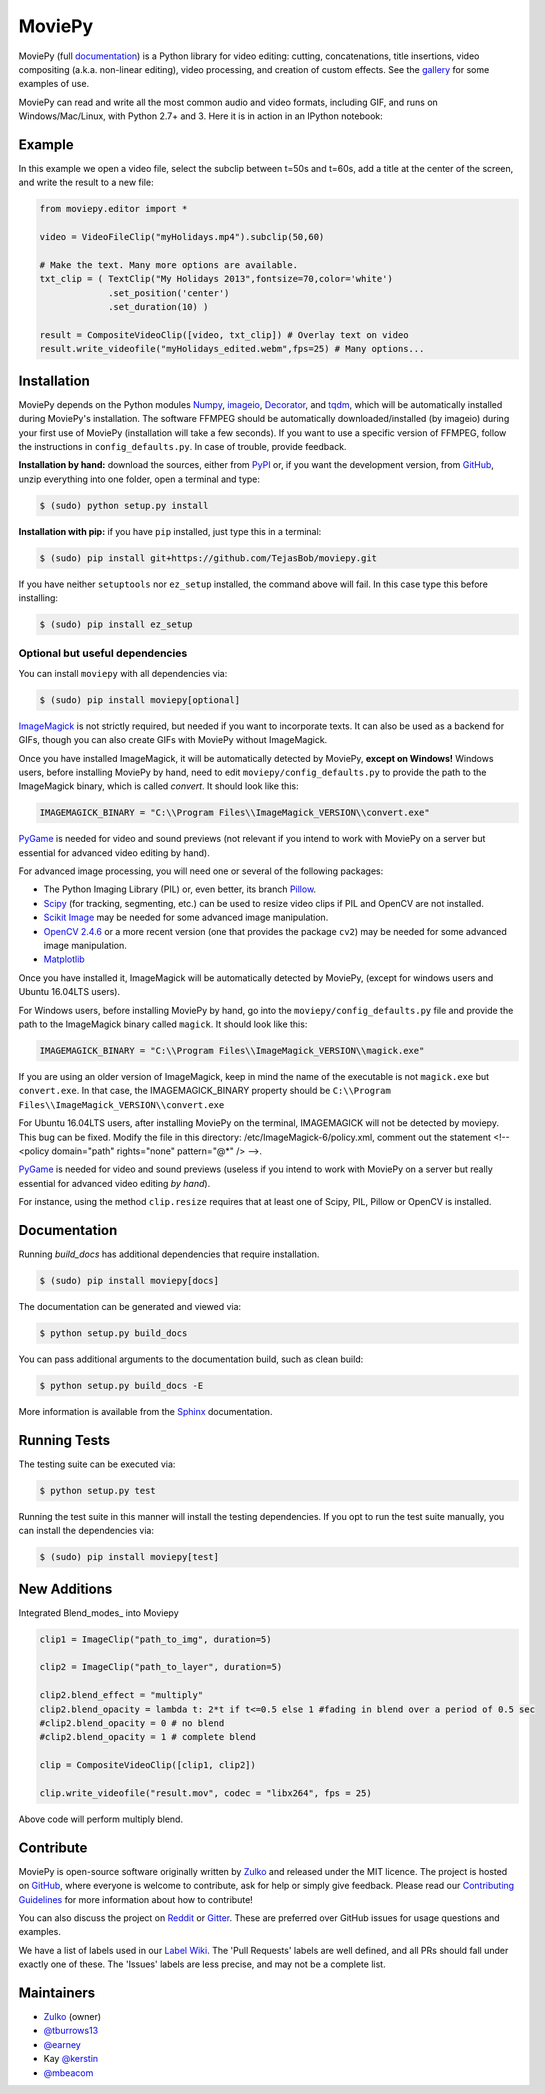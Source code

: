 MoviePy
=======

.. image:: https://badge.fury.io/py/moviepy.svg
    :target: PyPI_
    :alt: MoviePy page on the Python Package Index
.. image:: https://badges.gitter.im/movie-py/gitter.png
    :target: Gitter_
    :alt: Discuss MoviePy on Gitter
.. image:: https://travis-ci.org/Zulko/moviepy.svg?branch=master
    :target: https://travis-ci.org/Zulko/moviepy
    :alt: Build status on travis-ci
.. image:: https://coveralls.io/repos/github/Zulko/moviepy/badge.svg?branch=master
    :target: https://coveralls.io/github/Zulko/moviepy?branch=master
    :alt: Code coverage from coveralls.io

MoviePy (full documentation_) is a Python library for video editing: cutting, concatenations, title insertions, video compositing (a.k.a. non-linear editing), video processing, and creation of custom effects. See the gallery_ for some examples of use.

MoviePy can read and write all the most common audio and video formats, including GIF, and runs on Windows/Mac/Linux, with Python 2.7+ and 3. Here it is in action in an IPython notebook:

.. image:: https://raw.githubusercontent.com/Zulko/moviepy/master/docs/demo_preview.jpeg
    :alt: [logo]
    :align: center

Example
-------

In this example we open a video file, select the subclip between t=50s and t=60s, add a title at the center of the screen, and write the result to a new file:

.. code:: python

    from moviepy.editor import *

    video = VideoFileClip("myHolidays.mp4").subclip(50,60)

    # Make the text. Many more options are available.
    txt_clip = ( TextClip("My Holidays 2013",fontsize=70,color='white')
                 .set_position('center')
                 .set_duration(10) )

    result = CompositeVideoClip([video, txt_clip]) # Overlay text on video
    result.write_videofile("myHolidays_edited.webm",fps=25) # Many options...


Installation
------------

MoviePy depends on the Python modules Numpy_, imageio_, Decorator_, and tqdm_, which will be automatically installed during MoviePy's installation. The software FFMPEG should be automatically downloaded/installed (by imageio) during your first use of MoviePy (installation will take a few seconds). If you want to use a specific version of FFMPEG, follow the instructions in ``config_defaults.py``. In case of trouble, provide feedback.

**Installation by hand:** download the sources, either from PyPI_ or, if you want the development version, from GitHub_, unzip everything into one folder, open a terminal and type:

.. code:: bash

    $ (sudo) python setup.py install

**Installation with pip:** if you have ``pip`` installed, just type this in a terminal:

.. code:: bash

    $ (sudo) pip install git+https://github.com/TejasBob/moviepy.git

If you have neither ``setuptools`` nor ``ez_setup`` installed, the command above will fail. In this case type this before installing:

.. code:: bash

    $ (sudo) pip install ez_setup


Optional but useful dependencies
~~~~~~~~~~~~~~~~~~~~~~~~~~~~~~~~

You can install ``moviepy`` with all dependencies via:

.. code:: bash

    $ (sudo) pip install moviepy[optional]

ImageMagick_ is not strictly required, but needed if you want to incorporate texts. It can also be used as a backend for GIFs, though you can also create GIFs with MoviePy without ImageMagick.

Once you have installed ImageMagick, it will be automatically detected by MoviePy, **except on Windows!** Windows users, before installing MoviePy by hand, need to edit ``moviepy/config_defaults.py`` to provide the path to the ImageMagick binary, which is called `convert`. It should look like this:

.. code:: python

    IMAGEMAGICK_BINARY = "C:\\Program Files\\ImageMagick_VERSION\\convert.exe"

PyGame_ is needed for video and sound previews (not relevant if you intend to work with MoviePy on a server but essential for advanced video editing by hand).

For advanced image processing, you will need one or several of the following packages:

- The Python Imaging Library (PIL) or, even better, its branch Pillow_.
- Scipy_ (for tracking, segmenting, etc.) can be used to resize video clips if PIL and OpenCV are not installed.
- `Scikit Image`_ may be needed for some advanced image manipulation.
- `OpenCV 2.4.6`_ or a more recent version (one that provides the package ``cv2``) may be needed for some advanced image manipulation.
- `Matplotlib`_

Once you have installed it, ImageMagick will be automatically detected by MoviePy, (except for windows users and Ubuntu 16.04LTS users).

For Windows users, before installing MoviePy by hand, go into the ``moviepy/config_defaults.py`` file and provide the path to the ImageMagick binary called ``magick``. It should look like this:

.. code:: python

    IMAGEMAGICK_BINARY = "C:\\Program Files\\ImageMagick_VERSION\\magick.exe"
    
If you are using an older version of ImageMagick, keep in mind the name of the executable is not ``magick.exe`` but ``convert.exe``. In that case, the IMAGEMAGICK_BINARY property should be ``C:\\Program Files\\ImageMagick_VERSION\\convert.exe``

For Ubuntu 16.04LTS users, after installing MoviePy on the terminal, IMAGEMAGICK will not be detected by moviepy. This bug can be fixed. Modify the file in this directory: /etc/ImageMagick-6/policy.xml, comment out the statement <!-- <policy domain="path" rights="none" pattern="@*" /> -->.

PyGame_ is needed for video and sound previews (useless if you intend to work with MoviePy on a server but really essential for advanced video editing *by hand*).

For instance, using the method ``clip.resize`` requires that at least one of Scipy, PIL, Pillow or OpenCV is installed.


Documentation
-------------

Running `build_docs` has additional dependencies that require installation.

.. code:: bash

    $ (sudo) pip install moviepy[docs]

The documentation can be generated and viewed via:

.. code:: bash

    $ python setup.py build_docs

You can pass additional arguments to the documentation build, such as clean build:

.. code:: bash

    $ python setup.py build_docs -E

More information is available from the `Sphinx`_ documentation.


Running Tests
-------------

The testing suite can be executed via:

.. code:: bash

    $ python setup.py test

Running the test suite in this manner will install the testing dependencies.
If you opt to run the test suite manually, you can install the dependencies via:

.. code:: bash

    $ (sudo) pip install moviepy[test]


New Additions
-------------
Integrated Blend_modes_ into Moviepy

.. code:: python

    clip1 = ImageClip("path_to_img", duration=5)
    
    clip2 = ImageClip("path_to_layer", duration=5)
    
    clip2.blend_effect = "multiply"
    clip2.blend_opacity = lambda t: 2*t if t<=0.5 else 1 #fading in blend over a period of 0.5 sec
    #clip2.blend_opacity = 0 # no blend
    #clip2.blend_opacity = 1 # complete blend
    
    clip = CompositeVideoClip([clip1, clip2])
    
    clip.write_videofile("result.mov", codec = "libx264", fps = 25)
    
   
Above code will perform multiply blend.


Contribute
----------

MoviePy is open-source software originally written by Zulko_ and released under the MIT licence. The project is hosted on GitHub_, where everyone is welcome to contribute, ask for help or simply give feedback. Please read our `Contributing Guidelines`_ for more information about how to contribute!

You can also discuss the project on Reddit_ or Gitter_. These are preferred over GitHub issues for usage questions and examples.

We have a list of labels used in our `Label Wiki`_. The 'Pull Requests' labels are well defined, and all PRs should fall under exactly one of these.  The 'Issues' labels are less precise, and may not be a complete list.


Maintainers
-----------

- Zulko_ (owner)

- `@tburrows13`_
- `@earney`_
- Kay `@kerstin`_
- `@mbeacom`_


.. MoviePy links
.. _gallery: http://zulko.github.io/moviepy/gallery.html
.. _documentation: http://zulko.github.io/moviepy/
.. _`download MoviePy`: https://github.com/Zulko/moviepy
.. _`Label Wiki`: https://github.com/Zulko/moviepy/wiki/Label-Wiki
.. _Contributing Guidelines: https://github.com/Zulko/moviepy/blob/master/CONTRIBUTING.md

.. Websites, Platforms
.. _Reddit: http://www.reddit.com/r/moviepy/
.. _PyPI: https://pypi.python.org/pypi/moviepy
.. _GitHub: https://github.com/Zulko/moviepy
.. _Gitter: https://gitter.im/movie-py/Lobby

.. Software, Tools, Libraries
.. _Pillow: http://pillow.readthedocs.org/en/latest/
.. _Scipy: http://www.scipy.org/
.. _`OpenCV 2.4.6`: http://sourceforge.net/projects/opencvlibrary/files/
.. _Pygame: http://www.pygame.org/download.shtml
.. _Numpy: http://www.scipy.org/install.html
.. _imageio: http://imageio.github.io/
.. _`Scikit Image`: http://scikit-image.org/download.html
.. _Decorator: https://pypi.python.org/pypi/decorator
.. _tqdm: https://github.com/noamraph/tqdm
.. _ffmpeg: http://www.ffmpeg.org/download.html
.. _ImageMagick: http://www.imagemagick.org/script/index.php
.. _`Matplotlib`: https://matplotlib.org/
.. _`Sphinx`: http://www.sphinx-doc.org/en/master/setuptools.html

.. People
.. _Zulko: https://github.com/Zulko
.. _`@tburrows13`: https://github.com/tburrows13
.. _`@earney`: https://github.com/earney
.. _`@kerstin`: https://github.com/kerstin
.. _`@mbeacom`: https://github.com/mbeacom
